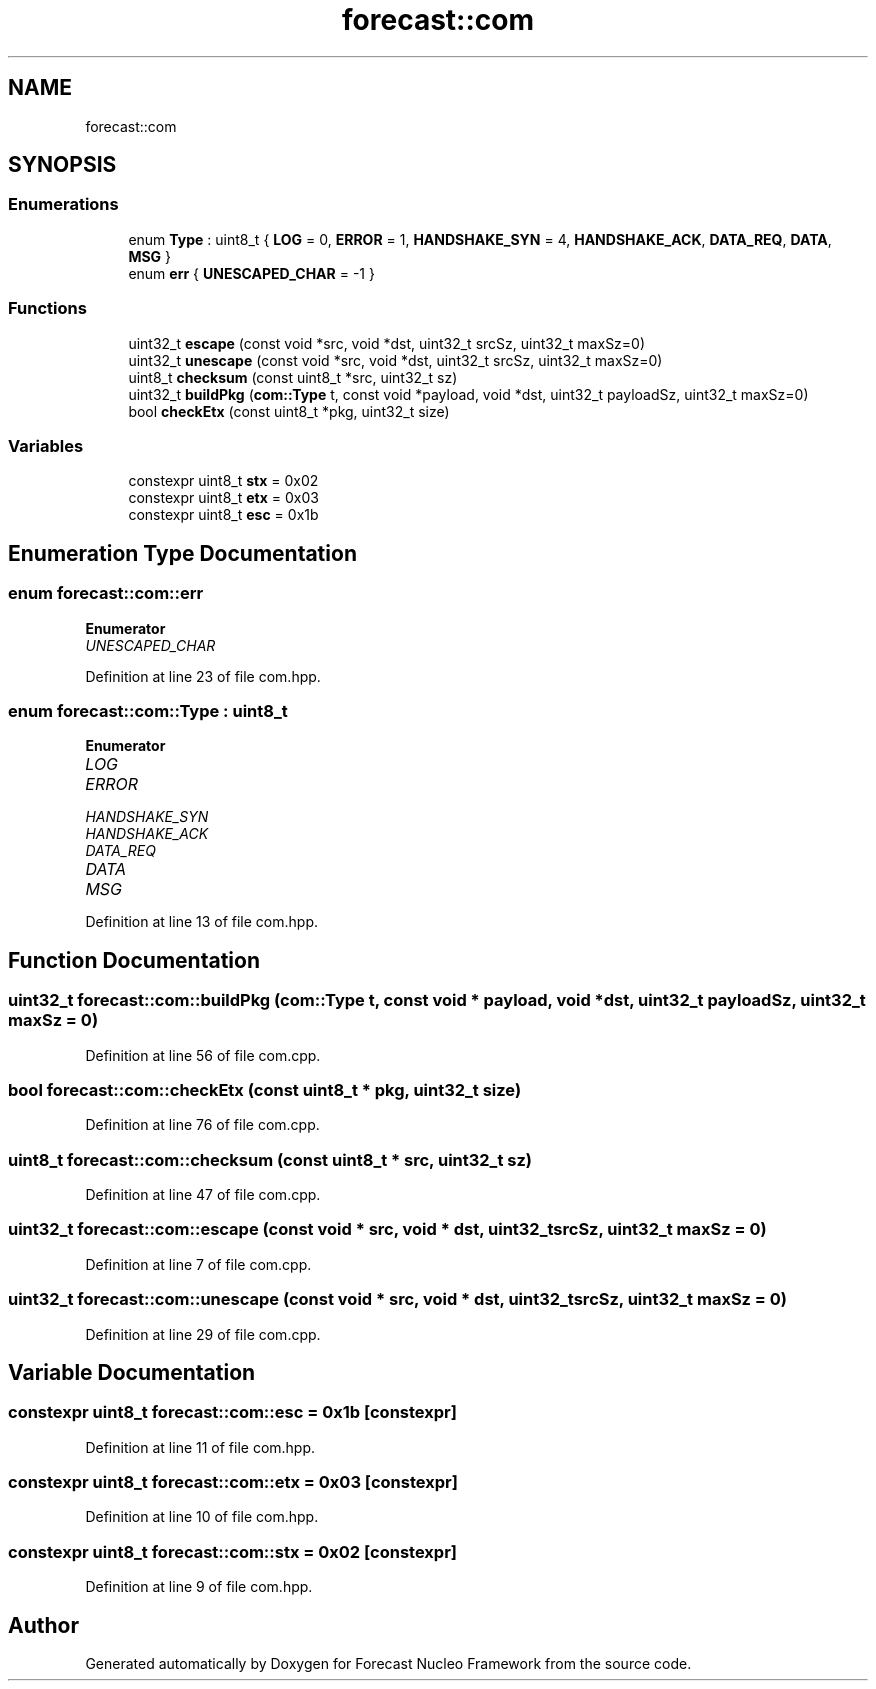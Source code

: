 .TH "forecast::com" 3 "Wed May 6 2020" "Version 0.1.0" "Forecast Nucleo Framework" \" -*- nroff -*-
.ad l
.nh
.SH NAME
forecast::com
.SH SYNOPSIS
.br
.PP
.SS "Enumerations"

.in +1c
.ti -1c
.RI "enum \fBType\fP : uint8_t { \fBLOG\fP = 0, \fBERROR\fP = 1, \fBHANDSHAKE_SYN\fP = 4, \fBHANDSHAKE_ACK\fP, \fBDATA_REQ\fP, \fBDATA\fP, \fBMSG\fP }"
.br
.ti -1c
.RI "enum \fBerr\fP { \fBUNESCAPED_CHAR\fP = -1 }"
.br
.in -1c
.SS "Functions"

.in +1c
.ti -1c
.RI "uint32_t \fBescape\fP (const void *src, void *dst, uint32_t srcSz, uint32_t maxSz=0)"
.br
.ti -1c
.RI "uint32_t \fBunescape\fP (const void *src, void *dst, uint32_t srcSz, uint32_t maxSz=0)"
.br
.ti -1c
.RI "uint8_t \fBchecksum\fP (const uint8_t *src, uint32_t sz)"
.br
.ti -1c
.RI "uint32_t \fBbuildPkg\fP (\fBcom::Type\fP t, const void *payload, void *dst, uint32_t payloadSz, uint32_t maxSz=0)"
.br
.ti -1c
.RI "bool \fBcheckEtx\fP (const uint8_t *pkg, uint32_t size)"
.br
.in -1c
.SS "Variables"

.in +1c
.ti -1c
.RI "constexpr uint8_t \fBstx\fP = 0x02"
.br
.ti -1c
.RI "constexpr uint8_t \fBetx\fP = 0x03"
.br
.ti -1c
.RI "constexpr uint8_t \fBesc\fP = 0x1b"
.br
.in -1c
.SH "Enumeration Type Documentation"
.PP 
.SS "enum \fBforecast::com::err\fP"

.PP
\fBEnumerator\fP
.in +1c
.TP
\fB\fIUNESCAPED_CHAR \fP\fP
.PP
Definition at line 23 of file com\&.hpp\&.
.SS "enum \fBforecast::com::Type\fP : uint8_t"

.PP
\fBEnumerator\fP
.in +1c
.TP
\fB\fILOG \fP\fP
.TP
\fB\fIERROR \fP\fP
.TP
\fB\fIHANDSHAKE_SYN \fP\fP
.TP
\fB\fIHANDSHAKE_ACK \fP\fP
.TP
\fB\fIDATA_REQ \fP\fP
.TP
\fB\fIDATA \fP\fP
.TP
\fB\fIMSG \fP\fP
.PP
Definition at line 13 of file com\&.hpp\&.
.SH "Function Documentation"
.PP 
.SS "uint32_t forecast::com::buildPkg (\fBcom::Type\fP t, const void * payload, void * dst, uint32_t payloadSz, uint32_t maxSz = \fC0\fP)"

.PP
Definition at line 56 of file com\&.cpp\&.
.SS "bool forecast::com::checkEtx (const uint8_t * pkg, uint32_t size)"

.PP
Definition at line 76 of file com\&.cpp\&.
.SS "uint8_t forecast::com::checksum (const uint8_t * src, uint32_t sz)"

.PP
Definition at line 47 of file com\&.cpp\&.
.SS "uint32_t forecast::com::escape (const void * src, void * dst, uint32_t srcSz, uint32_t maxSz = \fC0\fP)"

.PP
Definition at line 7 of file com\&.cpp\&.
.SS "uint32_t forecast::com::unescape (const void * src, void * dst, uint32_t srcSz, uint32_t maxSz = \fC0\fP)"

.PP
Definition at line 29 of file com\&.cpp\&.
.SH "Variable Documentation"
.PP 
.SS "constexpr uint8_t forecast::com::esc = 0x1b\fC [constexpr]\fP"

.PP
Definition at line 11 of file com\&.hpp\&.
.SS "constexpr uint8_t forecast::com::etx = 0x03\fC [constexpr]\fP"

.PP
Definition at line 10 of file com\&.hpp\&.
.SS "constexpr uint8_t forecast::com::stx = 0x02\fC [constexpr]\fP"

.PP
Definition at line 9 of file com\&.hpp\&.
.SH "Author"
.PP 
Generated automatically by Doxygen for Forecast Nucleo Framework from the source code\&.
